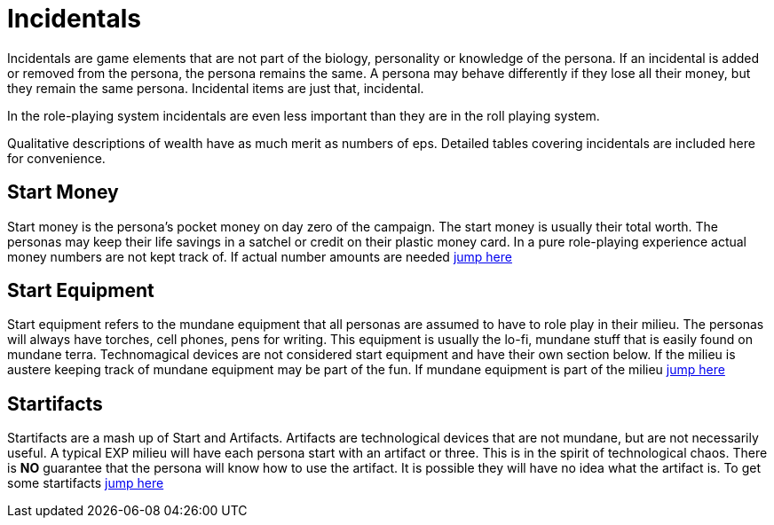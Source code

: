 = Incidentals

Incidentals are game elements that are not part of the biology, personality or knowledge of the persona.
If an incidental is added or removed from the persona, the persona remains the same. 
A persona may behave differently if they lose all their money, but they remain the same persona.
Incidental items are just that, incidental. 

In the role-playing system incidentals are even less important than they are in the roll playing system.

Qualitative descriptions of wealth have as much merit as numbers of eps. 
Detailed tables covering incidentals are included here for convenience. 

== Start Money
Start money is the persona's pocket money on day zero of the campaign.
The start money is usually their total worth.
The personas may keep their life savings in a satchel or credit on their plastic money card.
In a pure role-playing experience actual money numbers are not kept track of.
If actual number amounts are needed xref:roll_playing_system:incidentals.adoc#_start_money[jump here,window=_blank]

== Start Equipment
Start equipment refers to the mundane equipment that all personas are assumed to have to role play in their milieu.
The personas will always have torches, cell phones, pens for writing.
This equipment is usually the lo-fi, mundane stuff that is easily found on mundane terra.
Technomagical devices are not considered start equipment and have their own section below. 
If the milieu is austere keeping track of mundane equipment may be part of the fun.
If mundane equipment is part of the milieu xref:roll_playing_system:incidentals.adoc#_start_equipment[jump here,window=_blank]

== Startifacts
Startifacts are a mash up of Start and Artifacts.
Artifacts are technological devices that are not mundane, but are not necessarily useful.
A typical EXP milieu will have each persona start with an artifact or three.
This is in the spirit of technological chaos. 
There is *NO* guarantee that the persona will know how to use the artifact.
It is possible they will have no idea what the artifact is.
To get some startifacts xref:hardware:startifacts.adoc[jump here,window=_blank]


